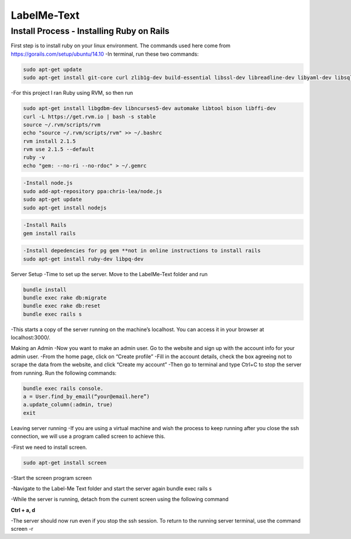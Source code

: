 
###############
LabelMe-Text
###############

**************************************
Install Process - Installing Ruby on Rails
**************************************

First step is to install ruby on your linux environment. The commands used here come from https://gorails.com/setup/ubuntu/14.10
-In terminal, run these two commands:

.. code-block:: phyton

   sudo apt-get update
   sudo apt-get install git-core curl zlib1g-dev build-essential libssl-dev libreadline-dev libyaml-dev libsqlite3-dev sqlite3 libxml2-dev libxslt1-dev libcurl4-openssl-dev python-software-properties
     


-For this project I ran Ruby using RVM, so then run

.. code-block:: phyton

   sudo apt-get install libgdbm-dev libncurses5-dev automake libtool bison libffi-dev
   curl -L https://get.rvm.io | bash -s stable
   source ~/.rvm/scripts/rvm
   echo "source ~/.rvm/scripts/rvm" >> ~/.bashrc
   rvm install 2.1.5
   rvm use 2.1.5 --default
   ruby -v
   echo "gem: --no-ri --no-rdoc" > ~/.gemrc

.. code-block:: phyton

   -Install node.js
   sudo add-apt-repository ppa:chris-lea/node.js
   sudo apt-get update
   sudo apt-get install nodejs

.. code-block:: phyton

   -Install Rails
   gem install rails

.. code-block:: phyton

   -Install depedencies for pg gem **not in online instructions to install rails
   sudo apt-get install ruby-dev libpq-dev

Server Setup
-Time to set up the server.  Move to the LabelMe-Text folder and run

.. code-block:: phyton

   bundle install
   bundle exec rake db:migrate
   bundle exec rake db:reset
   bundle exec rails s

-This starts a copy of the server running on the machine’s localhost.  You can access it in your browser at localhost:3000/.

Making an Admin
-Now you want to make an admin user.  Go to the website and sign up with the account info for your admin user.
-From the home page, click on “Create profile”
-Fill in the account details, check the box agreeing not to scrape the data from the website, and click “Create my account”
-Then go to terminal and type Ctrl+C to stop the server from running. Run the following commands:

.. code-block:: phyton

   bundle exec rails console.  
   a = User.find_by_email(“your@email.here”)
   a.update_column(:admin, true)
   exit

Leaving server running
-If you are using a virtual machine and wish the process to keep running after you close the ssh connection, we will use a program called screen to achieve this.

-First we need to install screen.

.. code-block:: phyton

   sudo apt-get install screen

-Start the screen program
screen

-Navigate to the Label-Me Text folder and start the server again
bundle exec rails s

-While the server is running, detach from the current screen using the following command

**Ctrl + a, d**

-The server should now run even if you stop the ssh session.  To return to the running server terminal, use the command
screen -r

